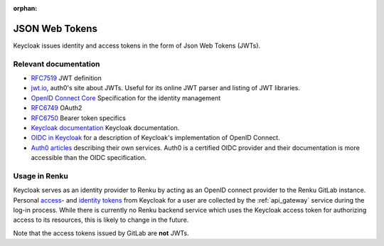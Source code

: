:orphan:

.. _json_web_tokens:

JSON Web Tokens
===============

Keycloak issues identity and access tokens in the form of Json Web Tokens (JWTs).

Relevant documentation
----------------------

- `RFC7519 <https://tools.ietf.org/html/rfc7519>`_ JWT definition

- `jwt.io <https://jwt.io>`_, auth0's site about JWTs. Useful for its online
  JWT parser  and listing of JWT libraries.

- `OpenID Connect Core <http://openid.net/specs/openid-connect-core-
  1_0.html>`_ Specification for the identity management

- `RFC6749 <https://tools.ietf.org/html/rfc6749>`_ OAuth2

- `RFC6750 <https://tools.ietf.org/html/rfc6750>`_ Bearer token specifics

- `Keycloak documentation <https://keycloak.gitbooks.io>`_ Keycloak
  documentation.

- `OIDC in Keycloak
  <https://keycloak.gitbooks.io/documentation/content/server_admin/topics/sso-
  protocols/oidc.html>`_ for a description of Keycloak's implementation of
  OpenID Connect.

- `Auth0 articles <https://auth0.com/docs/apis>`_ describing their own
  services. Auth0 is a certified OIDC provider and their documentation is more
  accessible than the OIDC specification.


Usage in Renku
--------------

Keycloak serves as an identity provider to Renku by acting as an OpenID connect
provider to the Renku GitLab instance. Personal `access
<https://tools.ietf.org/html/rfc6749#section-1.4>`_- and `identity tokens
<http://openid.net/specs/openid-connect-core-1_0.html#CodeIDToken>`_ from
Keycloak for a user are collected by the :ref:`api_gateway` service during the
log-in process. While there is currently no Renku backend service which uses the
Keycloak access token for authorizing access to its resources, this is likely
to change in the future.

Note that the access tokens issued by GitLab are **not** JWTs.
